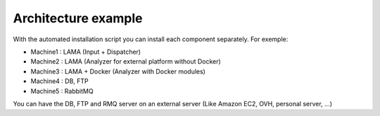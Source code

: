 Architecture example
--------------------

With the automated installation script you can install each component separately.
For exemple:

- Machine1 : LAMA (Input + Dispatcher)
- Machine2 : LAMA (Analyzer for external platform without Docker)
- Machine3 : LAMA + Docker (Analyzer with Docker modules)
- Machine4 : DB, FTP
- Machine5 : RabbitMQ

You can have the DB, FTP and RMQ server on an external server (Like Amazon EC2, OVH, personal server, ...)
